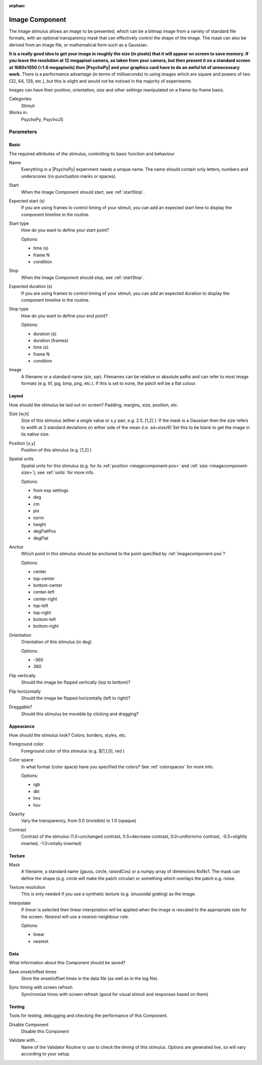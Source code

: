 :orphan:

.. _imagecomponent:


-------------------------------
Image Component
-------------------------------

The Image stimulus allows an image to be presented, which can be a bitmap image from a variety of standard file formats, with an optional transparency mask that can effectively control the shape of the image. The mask can also be derived from an image file, or mathematical form such as a Gaussian.

**It is a really good idea to get your image in roughly the size (in pixels) that it will appear on screen to save memory. If you leave the resolution at 12 megapixel camera, as taken from your camera, but then present it on a standard screen at 1680x1050 (=1.6 megapixels) then |PsychoPy| and your graphics card have to do an awful lot of unnecessary work.** There is a performance advantage (in terms of milliseconds) to using images which are square and powers of two (32, 64, 128, etc.), but this is slight and would not be noticed in the majority of experiments.

Images can have their position, orientation, size and other settings manipulated on a frame-by-frame basis.

Categories:
    Stimuli
Works in:
    PsychoPy, PsychoJS


Parameters
-------------------------------

Basic
===============================

The required attributes of the stimulus, controlling its basic function and behaviour


.. _imagecomponent-name:

Name
    Everything in a |PsychoPy| experiment needs a unique name. The name should contain only letters, numbers and underscores (no punctuation marks or spaces).
    
.. _imagecomponent-startVal:

Start
    When the Image Component should start, see :ref:`startStop`.
    
.. _imagecomponent-startEstim:

Expected start (s)
    If you are using frames to control timing of your stimuli, you can add an expected start time to display the component timeline in the routine.
    
.. _imagecomponent-startType:

Start type
    How do you want to define your start point?
    
    Options:
    
    * time (s)
    
    * frame N
    
    * condition
    
.. _imagecomponent-stopVal:

Stop
    When the Image Component should stop, see :ref:`startStop`.
    
.. _imagecomponent-durationEstim:

Expected duration (s)
    If you are using frames to control timing of your stimuli, you can add an expected duration to display the component timeline in the routine.
    
.. _imagecomponent-stopType:

Stop type
    How do you want to define your end point?
    
    Options:
    
    * duration (s)
    
    * duration (frames)
    
    * time (s)
    
    * frame N
    
    * condition
    
.. _imagecomponent-image:

Image
    A filename or a standard name (sin, sqr). Filenames can be relative or absolute paths and can refer to most image formats (e.g. tif,
    jpg, bmp, png, etc.). If this is set to none, the patch will be a flat colour.
    
Layout
===============================

How should the stimulus be laid out on screen? Padding, margins, size, position, etc.


.. _imagecomponent-size:

Size [w,h]
    Size of this stimulus (either a single value or x,y pair, e.g. 2.5, [1,2] ). If the mask is a Gaussian then the size refers to width at 3 standard deviations on either side of the mean (i.e. sd=size/6)
    Set this to be blank to get the image in its native size.
    
.. _imagecomponent-pos:

Position [x,y]
    Position of this stimulus (e.g. [1,2] )
    
.. _imagecomponent-units:

Spatial units
    Spatial units for this stimulus (e.g. for its :ref:`position <imagecomponent-pos>` and :ref:`size <imagecomponent-size>`), see :ref:`units` for more info.
    
    Options:
    
    * from exp settings
    
    * deg
    
    * cm
    
    * pix
    
    * norm
    
    * height
    
    * degFlatPos
    
    * degFlat
    
.. _imagecomponent-anchor:

Anchor
    Which point in this stimulus should be anchored to the point specified by :ref:`imagecomponent-pos`? 
    
    Options:
    
    * center
    
    * top-center
    
    * bottom-center
    
    * center-left
    
    * center-right
    
    * top-left
    
    * top-right
    
    * bottom-left
    
    * bottom-right
    
.. _imagecomponent-ori:

Orientation
    Orientation of this stimulus (in deg)
    
    Options:
    
    * -360
    
    * 360
    
.. _imagecomponent-flipVert:

Flip vertically
    Should the image be flipped vertically (top to bottom)?
    
.. _imagecomponent-flipHoriz:

Flip horizontally
    Should the image be flipped horizontally (left to right)?
    
.. _imagecomponent-draggable:

Draggable?
    Should this stimulus be moveble by clicking and dragging?
    
Appearance
===============================

How should the stimulus look? Colors, borders, styles, etc.


.. _imagecomponent-color:

Foreground color
    Foreground color of this stimulus (e.g. $[1,1,0], red )
    
.. _imagecomponent-colorSpace:

Color space
    In what format (color space) have you specified the colors? See :ref:`colorspaces` for more info.
    
    Options:
    
    * rgb
    
    * dkl
    
    * lms
    
    * hsv
    
.. _imagecomponent-opacity:

Opacity
    Vary the transparency, from 0.0 (invisible) to 1.0 (opaque)
    
.. _imagecomponent-contrast:

Contrast
    Contrast of the stimulus (1.0=unchanged contrast, 0.5=decrease contrast, 0.0=uniform/no contrast, -0.5=slightly inverted, -1.0=totally inverted)
    
Texture
===============================




.. _imagecomponent-mask:

Mask
    A filename, a standard name (gauss, circle, raisedCos) or a numpy array of dimensions NxNx1. The mask can define the shape (e.g. circle will make the patch circular) or something which overlays the patch e.g. noise.
    
.. _imagecomponent-texture resolution:
Texture resolution
    This is only needed if you use a synthetic texture (e.g. sinusoidal grating) as the image.
    
.. _imagecomponent-interpolate:

Interpolate
    If `linear` is selected then linear interpolation will be applied when the image is rescaled to the appropriate size for the screen. `Nearest` will use a nearest-neighbour rule.
    
    Options:
    
    * linear
    
    * nearest
    
Data
===============================

What information about this Component should be saved?


.. _imagecomponent-saveStartStop:

Save onset/offset times
    Store the onset/offset times in the data file (as well as in the log file).
    
.. _imagecomponent-syncScreenRefresh:

Sync timing with screen refresh
    Synchronize times with screen refresh (good for visual stimuli and responses based on them)
    
Testing
===============================

Tools for testing, debugging and checking the performance of this Component.


.. _imagecomponent-disabled:

Disable Component
    Disable this Component
    
.. _imagecomponent-validator:

Validate with...
    Name of the Validator Routine to use to check the timing of this stimulus. Options are generated live, so will vary according to your setup.
    

.. seealso::

	API reference for :class:`~psychopy.visual.ImageStim`